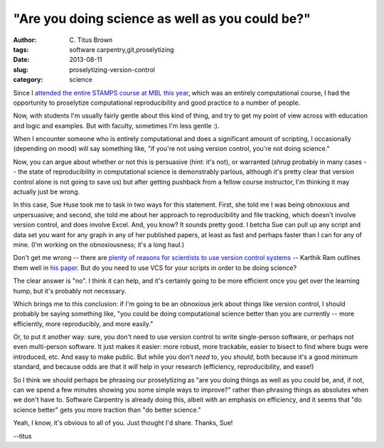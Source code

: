 "Are you doing science as well as you could be?"
################################################

:author: C\. Titus Brown
:tags: software carpentry,git,proselytizing
:date: 2013-08-11
:slug: proselytizing-version-control
:category: science

Since I `attended the entire STAMPS course at MBL this year
<2013-summer-vacation.html>`__, which was an entirely computational
course, I had the opportunity to proselytize computational
reproducibility and good practice to a number of people.

Now, with students I'm usually fairly gentle about this kind of thing,
and try to get my point of view across with education and logic and
examples.  But with faculty, sometimes I'm less gentle :).

When I encounter someone who is entirely computational and does a
significant amount of scripting, I occasionally (depending on mood)
will say something like, "if you're not using version control,
you're not doing science."

Now, you can argue about whether or not this is persuasive (hint: it's
not), or warranted (*shrug* probably in many cases -- the state of
reproducibility in computational science is demonstrably parlous,
although it's pretty clear that version control alone is not going to save
us) but after getting pushback from a fellow course instructor, I'm
thinking it may actually just be wrong.

In this case, Sue Huse took me to task in two ways for this statement.
First, she told me I was being obnoxious and unpersuasive; and second,
she told me about her approach to reproducibility and file tracking,
which doesn't involve version control, and does involve Excel.  And,
you know? It sounds pretty good.  I betcha Sue can pull up any script
and data set you want for any graph in any of her published papers, at
least as fast and perhaps faster than I can for any of mine.  (I'm working
on the obnoxiousness; it's a long haul.)

Don't get me wrong -- there are `plenty of reasons for scientists to
use version control systems
<http://blogs.biomedcentral.com/bmcblog/2013/02/28/version-control-for-scientific-research/>`__
-- Karthik Ram outlines them well in `his paper
<http://blogs.biomedcentral.com/bmcblog/2013/02/28/version-control-for-scientific-research/>`__.
But do you need to use VCS for your scripts in order to be doing
science?

The clear answer is "no".  I think it can help, and it's certainly going
to be more efficient once you get over the learning hump, but it's
probably not necessary.

Which brings me to this conclusion: if I'm going to be an obnoxious
jerk about things like version control, I should probably be saying
something like, "you could be doing computational science better than
you are currently -- more efficiently, more reproducibly, and more
easily."

Or, to put it another way: sure, you don't need to use version control
to write single-person software, or perhaps not even multi-person
software.  It just makes it easier: more robust, more trackable,
easier to bisect to find where bugs were introduced, etc.  And easy to
make public.  But while you don't *need* to, you *should*, both because
it's a good minimum standard, and because odds are that it *will* help
in your research (efficiency, reproducibility, and ease!)

So I think we should perhaps be phrasing our proselytizing as "are you
doing things as well as you could be, and, if not, can we spend a few
minutes showing you some simple ways to improve?" rather than phrasing
things as absolutes when we don't have to.  Software Carpentry is already
doing this, albeit with an emphasis on efficiency, and it seems that
"do science better" gets you more traction than "do better science."

Yeah, I know, it's obvious to all of you.  Just thought I'd share.  Thanks, Sue!

--titus
